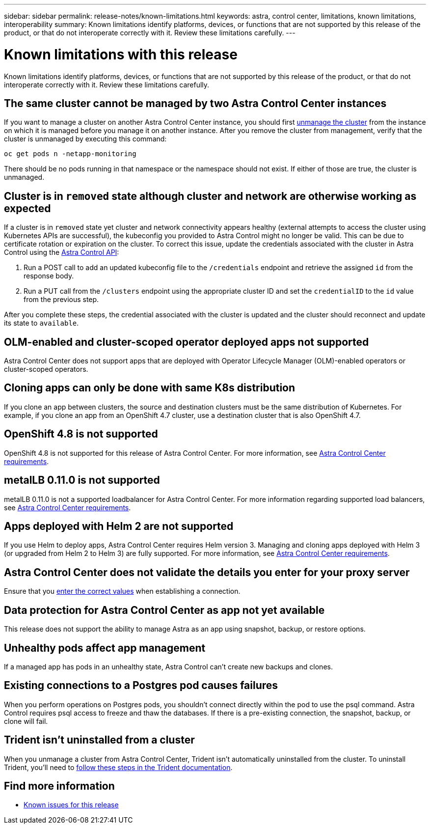 ---
sidebar: sidebar
permalink: release-notes/known-limitations.html
keywords: astra, control center, limitations, known limitations, interoperability
summary: Known limitations identify platforms, devices, or functions that are not supported by this release of the product, or that do not interoperate correctly with it. Review these limitations carefully.
---

= Known limitations with this release
:hardbreaks:
:icons: font
:imagesdir: ../media/release-notes/

Known limitations identify platforms, devices, or functions that are not supported by this release of the product, or that do not interoperate correctly with it. Review these limitations carefully.

== The same cluster cannot be managed by two Astra Control Center instances
//DOC-3600
If you want to manage a cluster on another Astra Control Center instance, you should first link:../use/unmanage.html#stop-managing-compute[unmanage the cluster] from the instance on which it is managed before you manage it on another instance. After you remove the cluster from management, verify that the cluster is unmanaged by executing this command:

----
oc get pods n -netapp-monitoring
----

There should be no pods running in that namespace or the namespace should not exist. If either of those are true, the cluster is unmanaged.

== Cluster is in `removed` state although cluster and network are otherwise working as expected
//DOC-3613
If a cluster is in `removed` state yet cluster and network connectivity appears healthy (external attempts to access the cluster using Kubernetes APIs are successful), the kubeconfig you provided to Astra Control might no longer be valid. This can be due to certificate rotation or expiration on the cluster. To correct this issue, update the credentials associated with the cluster in Astra Control using the link:https://docs.netapp.com/us-en/astra-automation/index.html[Astra Control API]:

. Run a POST call to add an updated kubeconfig file to the `/credentials` endpoint and retrieve the assigned `id` from the response body.
. Run a PUT call from the `/clusters` endpoint using the appropriate cluster ID and set the `credentialID` to the `id` value from the previous step.

After you complete these steps, the credential associated with the cluster is updated and the cluster should reconnect and update its state to `available`.

== OLM-enabled and cluster-scoped operator deployed apps not supported
// DOC-3553/ASTRACTL-9490/AD AH
Astra Control Center does not support apps that are deployed with Operator Lifecycle Manager (OLM)-enabled operators or cluster-scoped operators.

== Cloning apps can only be done with same K8s distribution
// ASTRACTL-7079
If you clone an app between clusters, the source and destination clusters must be the same distribution of Kubernetes. For example, if you clone an app from an OpenShift 4.7 cluster, use a destination cluster that is also OpenShift 4.7.

== OpenShift 4.8 is not supported
//From requirements section
OpenShift 4.8 is not supported for this release of Astra Control Center. For more information, see link:../get-started/requirements.html[Astra Control Center requirements].

== metalLB 0.11.0 is not supported
//DOC-3872/ASTRACTL-12718
metalLB 0.11.0 is not a supported loadbalancer for Astra Control Center. For more information regarding supported load balancers, see link:../get-started/requirements.html[Astra Control Center requirements].

== Apps deployed with Helm 2 are not supported
//From requirements section
If you use Helm to deploy apps, Astra Control Center requires Helm version 3. Managing and cloning apps deployed with Helm 3 (or upgraded from Helm 2 to Helm 3) are fully supported. For more information, see link:../get-started/requirements.html[Astra Control Center requirements].

== Astra Control Center does not validate the details you enter for your proxy server
//From email request/AD AH
Ensure that you link:../use/monitor-protect.html#add-a-proxy-server[enter the correct values] when establishing a connection.

== Data protection for Astra Control Center as app not yet available
//DOC-3583
This release does not support the ability to manage Astra as an app using snapshot, backup, or restore options.

== Unhealthy pods affect app management
//From ACS RN
If a managed app has pods in an unhealthy state, Astra Control can't create new backups and clones.

== Existing connections to a Postgres pod causes failures
//From ACS RN
When you perform operations on Postgres pods, you shouldn't connect directly within the pod to use the psql command. Astra Control requires psql access to freeze and thaw the databases. If there is a pre-existing connection, the snapshot, backup, or clone will fail.

== Trident isn't uninstalled from a cluster
//From ACS RN
When you unmanage a cluster from Astra Control Center, Trident isn't automatically uninstalled from the cluster. To uninstall Trident, you'll need to https://netapp-trident.readthedocs.io/en/latest/kubernetes/operations/tasks/managing.html#uninstalling-trident[follow these steps in the Trident documentation^].

== Find more information

* link:../release-notes/known-issues.html[Known issues for this release]

